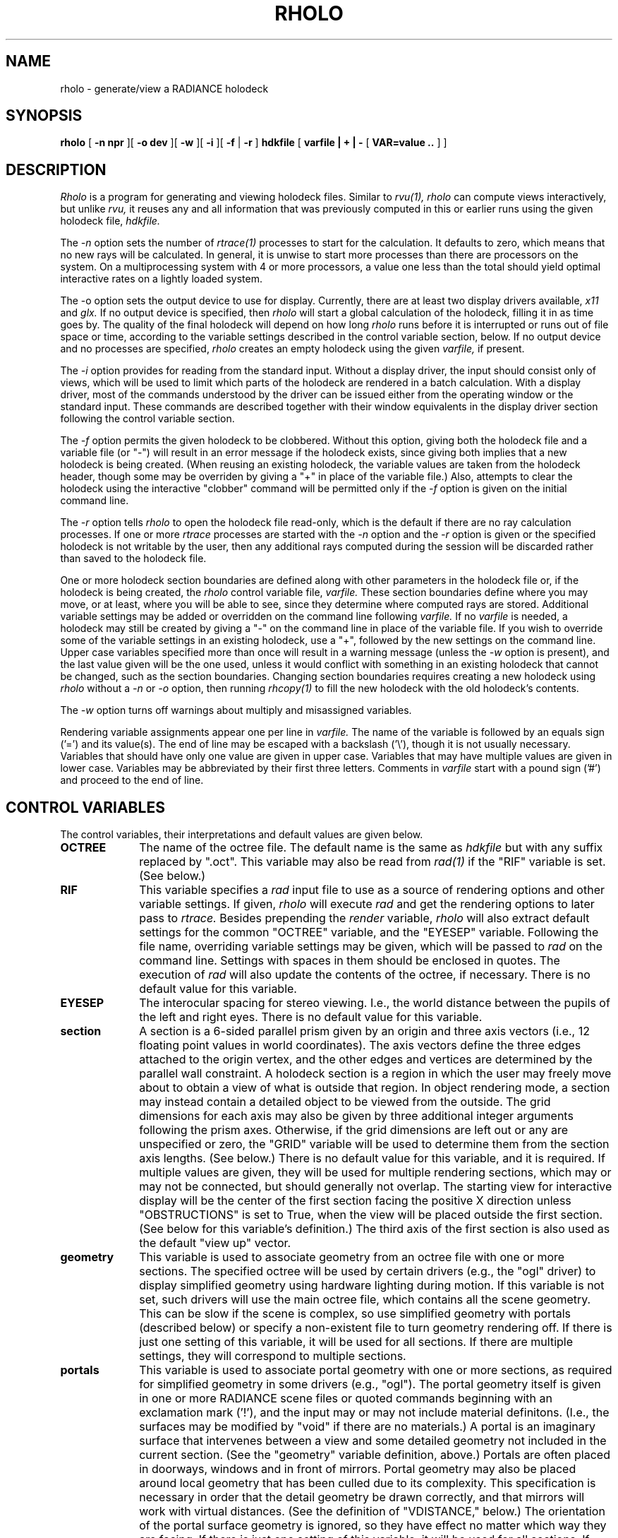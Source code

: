 .\" RCSid "$Id$"
.TH RHOLO 1 1/14/99 RADIANCE
.SH NAME
rholo - generate/view a RADIANCE holodeck
.SH SYNOPSIS
.B rholo
[
.B "\-n npr"
][
.B "\-o dev"
][
.B \-w
][
.B \-i
][
.B \-f
|
.B \-r
]
.B hdkfile
[
.B "varfile | + | -"
[
.B "VAR\=value .."
]
]
.SH DESCRIPTION
.I Rholo
is a program for generating and viewing holodeck files.
Similar to
.I rvu(1),
.I rholo
can compute views interactively, but unlike
.I rvu,
it reuses any and all information that was previously computed in
this or earlier runs using the given holodeck file,
.I hdkfile.
.PP
The
.I \-n
option sets the number of
.I rtrace(1)
processes to start for the calculation.
It defaults to zero, which means that no new rays will be calculated.
In general, it is unwise to start more processes than there are
processors on the system.
On a multiprocessing system with 4 or more processors, a value one
less than the total should yield optimal interactive rates on a
lightly loaded system.
.PP
The \-o
option sets the output device to use for display.
Currently, there are at least two display drivers available,
.I x11
and
.I glx.
If no output device is specified, then
.I rholo
will start a global calculation of the holodeck, filling it
in as time goes by.
The quality of the final holodeck will depend on how long
.I rholo
runs before it is interrupted or runs out of file space or time,
according to the variable settings described in the control variable
section, below.
If no output device and no processes are specified,
.I rholo
creates an empty holodeck using the given
.I varfile,
if present.
.PP
The
.I \-i
option provides for reading from the standard input.
Without a display driver, the input should consist only of views,
which will be used to limit which parts of the holodeck are rendered
in a batch calculation.
With a display driver, most of the commands understood by the driver
can be issued either from the operating window or the standard input.
These commands are described together with their window equivalents in
the display driver section following the control variable section.
.PP
The
.I \-f
option permits the given holodeck to be clobbered.
Without this option, giving both the holodeck file and a variable file (or "-")
will result in an error message if the holodeck exists, since giving
both implies that a new holodeck is being created.
(When reusing an existing holodeck, the variable values are taken
from the holodeck header, though some may be overriden by giving a "+"
in place of the variable file.)\0
Also, attempts to clear the holodeck using the interactive
"clobber" command will be permitted only if the
.I \-f
option is given on the initial command line.
.PP
The
.I \-r
option tells
.I rholo
to open the holodeck file read-only, which is the default if there
are no ray calculation processes.
If one or more
.I rtrace
processes are started with the
.I \-n
option and the
.I \-r
option is given or the specified holodeck is not writable by the user,
then any additional rays computed during the session will be discarded
rather than saved to the holodeck file.
.PP
One or more holodeck section boundaries are defined along with other
parameters in the holodeck file or,
if the holodeck is being created, the
.I rholo
control variable file,
.I varfile.
These section boundaries define where you may move, or at least,
where you will be able to see, since they determine where computed
rays are stored.
Additional variable settings may be added or overridden on the
command line following
.I varfile.
If no
.I varfile
is needed, a holodeck may still be created by giving a "-" on the
command line in place of the variable file.
If you wish to override some of the variable settings in an existing
holodeck, use a "+", followed by the new settings on the command line.
Upper case variables specified more than once will result in
a warning message (unless the
.I \-w
option is present),
and the last value given will be the one used, unless it would conflict
with something in an existing holodeck that cannot be changed, such as
the section boundaries.
Changing section boundaries requires creating a new holodeck using
.I rholo
without a
.I \-n
or
.I \-o
option, then running
.I rhcopy(1)
to fill the new holodeck with the old holodeck's contents.
.PP
The
.I \-w
option turns off warnings about multiply and misassigned variables.
.PP
Rendering variable assignments appear one per line in
.I varfile.
The name of the variable is followed by an equals sign
('=') and its value(s).
The end of line may be escaped with a backslash ('\\'), though it is
not usually necessary.
Variables that should have only one value are given in upper case.
Variables that may have multiple values are given in lower case.
Variables may be abbreviated by their first three letters.
Comments in
.I varfile
start with a pound sign ('#') and proceed to the end of line.
.SH "CONTROL VARIABLES"
The control variables, their interpretations and default values
are given below.
.TP 10n
.BR OCTREE
The name of the octree file.
The default name is the same as
.I hdkfile
but with any suffix replaced by ".oct".
This variable may also be read from
.I rad(1)
if the "RIF" variable is set.
(See below.)\0
.TP
.BR RIF
This variable specifies a
.I rad
input file to use as a source of rendering options and other
variable settings.
If given,
.I rholo
will execute
.I rad
and get the rendering options to later pass to
.I rtrace.
Besides prepending the
.I render
variable,
.I rholo
will also extract default settings for the common "OCTREE" variable,
and the "EYESEP" variable.
Following the file name, overriding variable settings may be given,
which will be passed to
.I rad
on the command line.
Settings with spaces in them should be enclosed in quotes.
The execution of
.I rad
will also update the contents of the octree, if necessary.
There is no default value for this variable.
.TP
.BR EYESEP
The interocular spacing for stereo viewing.
I.e., the world distance between the pupils of the left and right eyes.
There is no default value for this variable.
.TP
.BR section
A section is a 6-sided parallel prism given by an origin and three axis
vectors (i.e., 12 floating point values in world coordinates).
The axis vectors define the three edges attached to the origin vertex,
and the other edges and vertices are determined by the parallel wall
constraint.
A holodeck section is a region in which the user may freely move about
to obtain a view of what is outside that region.
In object rendering mode, a section may instead contain a detailed
object to be viewed from the outside.
The grid dimensions for each axis may also be given by three additional
integer arguments following the prism axes.
Otherwise, if the grid dimensions are left out or any are unspecified
or zero, the "GRID" variable will be used to determine them from the
section axis lengths.
(See below.)\0
There is no default value for this variable, and it is required.
If multiple values are given, they will be used for multiple rendering
sections, which may or may not be connected, but should generally not
overlap.
The starting view for interactive display will be the center
of the first section facing the positive X direction unless
"OBSTRUCTIONS" is set to True, when the view will be placed
outside the first section.
(See below for this variable's definition.)\0
The third axis of the first section is also
used as the default "view up" vector.
.TP
.BR geometry
This variable is used to associate geometry from an
octree file with one or more sections.
The specified octree will be used by certain drivers (e.g., the "ogl" driver)
to display simplified geometry using hardware lighting during motion.
If this variable is not set, such drivers will use the main octree file,
which contains all the scene geometry.
This can be slow if the scene is complex, so use simplified geometry
with portals (described below) or specify a non-existent file to turn
geometry rendering off.
If there is just one setting of this variable, it will be used for all
sections.
If there are multiple settings, they will correspond to multiple sections.
.TP
.BR portals
This variable is used to associate portal geometry with one or more
sections, as required for simplified geometry in some drivers (e.g., "ogl").
The portal geometry itself is given in one or more RADIANCE scene files or
quoted commands beginning with an exclamation mark ('!'),
and the input may or may not include material definitons.
(I.e., the surfaces may be modified by "void" if there are no materials.)
A portal is an imaginary surface that intervenes between a view and
some detailed geometry not included in the current section.
(See the "geometry" variable definition, above.)
Portals are often placed in doorways, windows and in front of mirrors.
Portal geometry may also be placed around local geometry that has been
culled due to its complexity.
This specification is necessary in order that the detail geometry be
drawn correctly, and that mirrors will work with virtual distances.
(See the definition of "VDISTANCE," below.)
The orientation of the portal surface geometry is ignored, so they
have effect no matter which way they are facing.
If there is just one setting of this variable, it will be used for all
sections.
If there are multiple settings, they will correspond to multiple sections.
.TP
.BR GRID
The default section grid size in world distance units.
If any section axis grid is unspecified, the length of the axis
will be divided by this number and rounded up to the next larger integer.
The grid size is a very important determiner of holodeck performance,
since the holodeck beam index is proportional to average axis grid dimension
to the fourth power!
If the beam index is too large, poor file and memory performance will
result.
If the beam index is too small, the holodeck resolution will suffer and
objects will tend to break up.
In general, the grid size should divide each section wall
into 64 or fewer cells for optimal performance.
The default value for this variable is the maximum section axis length
divided by 8.
.TP
.BR OBSTRUCTIONS
This boolean variable tells
.I rholo
whether or not to compute intersections with objects inside holodeck
sections.
If it is set to "False", then only objects outside the holodeck sections
will be visible.
This is appropriate when you know all sections to be devoid of geometry,
or when some secondary method is available for rendering geometry inside
each section.
If it is set to "True," all inside geometry will be visible.
There is no default for this variable, which means that rays will be
started at random points within each holodeck section, allowing interior
geometry to be partially sampled.
.TP
.BR VDISTANCE
This boolean variable determines whether the actual distance to objects
is computed, or the virtual distance.
If it is set to "True," the virtual distance will be used, which will
make reflections and refractions through smooth, flat objects clear,
but will blur the boundaries of those objects.
Note that some drivers cannot render virtual samples without the proper
placement of "portals" in the scene.
(See above for the definition of the "portals" variable.)
If it is set to "False," the reflections and refractions will be blurred,
but object boundaries will remain sharp.
The default value for this variable is "False."
.TP
.BR CACHE
The memory cache size to use for ray samples
during interactive rendering, in Megabytes.
This tuning parameter determines the tradeoff between memory use and
disk access time for interactive display.
This value will not affect memory use or performance for global
holodeck rendering if there is no display process.
The default cache is effectively set to 16 Megabytes.
If this variable is set to zero, no limit will be placed on memory
use and the process will grow to accommodate all the beams that
have been accessed.
.TP
.BR DISKSPACE
Specifies the maximum holodeck file size, in Megabytes.
Once the holodeck file reaches this size,
.I rtrace
will exit.
If there is no display process,
.I rholo
will also exit.
The default value for this variable is 0, which is interpreted as no
size limit.
.TP
.BR TIME
Sets the maximum time to run rtrace, in decimal hours.
After this length of time,
.I rtrace
will exit.
If there is no display process,
.I rholo
will also exit.
If there is a display process, and
.I rtrace
is restarted with the "restart" command, then the time clock will
be restarted as well.
The default value for this variable is 0, which is interpreted as no
time limit.
.TP
.BR REPORT
This variable may be used to specify a interval for
progress reports in minutes.
If this value is zero, then progress reports will not be given
in intervals, but a final report of the file size and fragmentation
will be issued when the program terminates, along with the number
of rays and packets computed.
If a filename is given after the interval, it will be used as the
error file for reports and error messages instead of the standard error.
There is no default value for this variable.
.TP
.BR render
This variable may be used to specify additional options to
.I rtrace.
These options will appear after the options set automatically by
.I rad,
and thus will override the default values.
.SH "DISPLAY DRIVER"
.I Rholo
may be started in interactive mode using the
.I \-o
option to specify an output display driver.
Currently, three drivers are supported on most machines,
.I glx,
.I ogl
and
.I x11.
(In addition, there are variations on the first two drivers for
stereo displays, local objects and human tone mapping.
These are accessed with some combination of the 's', 'o' and 'h' suffixes,
always in that order.
E.g., the OpenGL stereo driver with human tone mapping would be "oglsh".)
Each driver accepts simple one-character commands and mouse
view control in its operating window.
If the
.I \-i
option is also given, then the driver will also listen for commands entered
on the standard input.
(It is unwise to use the
.I \-i
option when rholo is run in the background, because it will occassionally
stop the process when input is available on the controlling terminal.)\0
The commands and their single-key window equivalents are given below.
.TP 10n
.BR "VIEW=    (mouse)"
Modify the current view with the specified parameters.
(See the
.I \-v*
view options in the
.I rpict(1)
manual page for parameter details.)\0
There is no one-character equivalent for this command in the display window.
Instead, the mouse is used to control the current view in the following ways:
.sp
.nf
CONTROL	MOUSE	ACTION
(none)	left	Move forward towards cursor position
(none)	middle	Rotate in place (usually safe)
(none)	right	Move backward away from cursor position
shift	left	Orbit left around cursor position
shift	middle	Orbit skyward
cntl	middle	Orbit earthward
shift	right	Orbit right around cursor position
cntl+shift	any		Frame focus by dragging rectangle
.fi
.sp
For all movements but rotating in place, the cursor must be placed over some
bit of visible geometry, otherwise the driver has no reference point from
which to work.
It is best to just experiment with these controls until you learn to fly
safely in your model.
And if you run into trouble, the "last" command is very useful.
(See below.)\0
.TP
.BR "last    'l'"
Return to the previous view.
Some drivers will save up multiple views in a history, but you are
guaranteed at least one.
.TP
.BR "where    'v'"
Print the current view parameters to the standard output.
This is useful for finding out where you are, or for saving specific
views in a keyframe file for animations or returning to later.
.TP
.BR "frame	'f'"
Change the calculation focus.
If the "frame" command is given with no arguments on the standard input,
it is equivalent to the interactive 'F' command, which releases
the current calculation focus.
If the "frame" command is followed by a relative horizontal and vertical
position (specified as floating point values between 0 and 1), then the
new focus is about this position on the screen (where 0 0 is at the lower
left of the display).
This is equivalent to the interactive 'f' command, which sets the focus
about the current window cursor position.
If four relative coordinates are given, they are assumed to mean the
minimum horizontal and vertical positon, and the maximum horizontal and
vertical position, in that order.
This is equivalent to dragging the mouse over a rectangular area
with the 'cntl+shift' keys held down.
.TP
.BR "pause    'p'"
Pause the ray calculation temporarily.
.TP
.BR "resume    <cr>"
Resume the ray calculation.
.TP
.BR "redraw    ^L"
Redraw the current view from values calculated and stored in the holodeck.
When executed from the display window via '^L', the effect may be slightly
different, since all stored information will be flushed.
.TP
.BR "kill    'K'"
Terminate the ray calculation process.
This is usually unnecessary, but is provided for special purpose applications.
.TP
.BR "restart    'R'"
Restart the ray calculation process.
If the "RIF" variable has been set,
.I rad
will be run first to assure that the octree is up to date.
.TP
.BR "clobber    'C'"
Clobber the holodeck contents, deleting all that has been calculated before.
To get an interactive dissolve of changes to the scene description,
use the sequence "kill," "clobber," "restart."
This command will be honored by
.I rholo
only if it was started with the
.I \-f
option.
.TP
.BR "quit    'q'"
Quit
.I rholo.
The ray tracing calculation is terminated and all values are flushed to
the holodeck file.
This is the normal way to exit the program.
.PP
In addition to these standard commands, all
drivers offer the following supplimentary controls.
.TP 10n
.BR "'h'"
Fix the head height.
All mouse-controlled view motions will be adjusted so that the head height
does not change (where vertical is determined by the current
view up vector).
.TP
.BR "'H'"
Release the head height, allowing it to change again during mouse-controlled
movements.
.TP
.BR "^R"
Redraw the current view, recomputing the tone mapping in the process.
This is useful if the current view is too light or too dark.
(On an 8-bit display, it may be necessary to redraw the
screen a couple of times to get the best image.)\0
The "^L" command is a stronger type of redraw, since it will use
only rays in the current view to determine the tone mapping, rather
than a history of rays drawn from the
.I rholo
server.
.SH EXAMPLES
The following shows a minimal holodeck control variable file:
.IP "" .3i
.nf
RIF= sample.rif                       # rad input file
section= 2 2 4  5 0 0  0 7 0  0 0 3   # section prism boundaries
.fi
.PP
Technically, the "RIF" setting is not necessary, but the results are
much better when
.I rholo
is used in association with
.I rad
to control the rendering parameters.
.PP
Here is a slightly more sophisticated example:
.IP "" .3i
.nf
RIF=electric.rif
section= 7 4 3.5  15 0 0  0 10 0  0 0 5
GRID= .75
CACHE= 20	# cache size in megabytes
TIME= 120	# maximum time in hours
DISK= 200	# maximum file size in megabytes
REPORT= 60 elect.her
OBST= False
VDIST= False
.fi
.PP
We can invoke
.I rholo
on the above file to compute a hologram overnight in batch mode:
.IP "" .2i
rholo -n 1 elect.hdk elect.hif TIME=12 &
.PP
This will report progress every hour to "elect.her".
.PP
The next morning, we can look at the holodeck interactively:
.IP "" .2i
rholo -n 1 -o x11 elect.hdk &
.PP
If the previous command were still running, the above command would
fail because the permissions on the holodeck would not grant access.
To terminate
.I rholo
without losing any computed information, use the
.I kill(1)
command to send an interrupt or terminate signal to the
.I rholo
process listed by
.I ps(1).
If the system goes down or something dire happens to
.I rholo,
it may be necessary to restore read/write permission on the holodeck using
.I chmod(1).
Do not do this, however, unless you are absolutely sure that
.I rholo
is no longer running on the holodeck.
(See the
.I ps
man page on how to check for running processes.
The file modification date as reported by
.I ls(1)
is another clue.)\0
.PP
To view the holodeck without invoking a new ray calculation, leave off the
.I \-n
option.
To compute the holodeck with multiple processes on a multiprocessing system,
use a higher number for the
.I \-n
option.
(Don't use more processes than you have processors, though, because
you'll only slow things down.)\0
.PP
To allow interactive control of
.I rholo
from another process, the following invocation will override
the file size limit and permit the holodeck
to be clobbered by a command entered on the standard input:
.IP "" .2i
rholo -n 1 -o x11 -i -f elect.hdk + DISK=0
.PP
To create an empty holodeck from settings on the command line:
.IP "" .2i
rholo new.hdk - RIF=sample.rif "section=2 2 4  8 0 0  0 10 0  0 0 3"
.SH NOTES
Each time rays are added to a beam, that beam's position in the holodeck
file is released and a new position is found.
After substantial computation on a holodeck, especially over several runs,
the holodeck file may become fragmented, leaving holes that take up space
without contributing useful information.
The percentage fragmentation is reported when the REPORT variable is set
and some calculation has taken place.
When this percentage gets high on a large holodeck (above 15% or so),
it is a good idea to run the
.I rhoptimize(1)
program once batch rendering is complete to close the gaps and collect
beams into groups for quicker rendering access.
Rholo will print periodic warnings when the fragmentation exceeds 20%.
.SH AUTHOR
Greg Ward Larson
.SH ACKNOWLEDGMENT
This work was supported by Silicon Graphics, Inc.
.SH BUGS
Global participating media are not handled correctly, though local
participating media will usually work.
.SH "SEE ALSO"
chmod(1), ls(1), ps(1), rad(1), ranimate(1), rhcopy(1), rhinfo(1),
rhoptimize(1), rhpict(1), rpict(1), rtrace(1), rvu(1)

